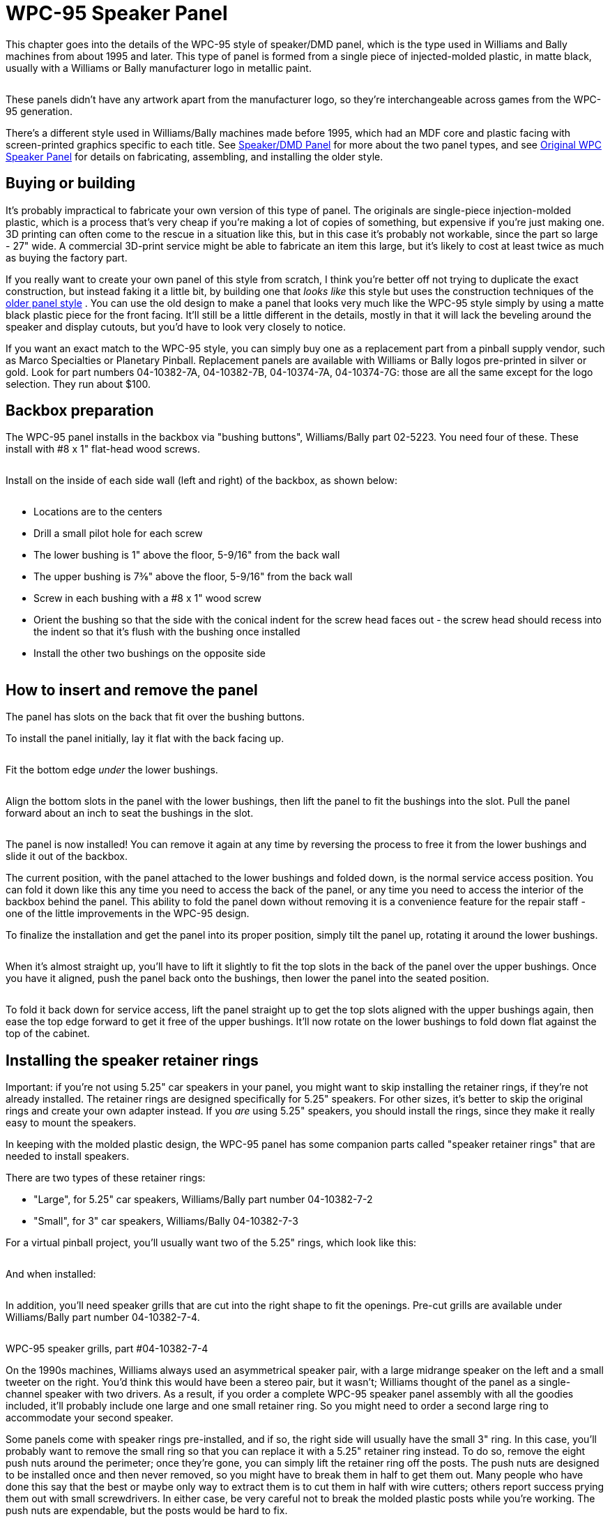 [#dmdAssemblyWPC95]
= WPC-95 Speaker Panel

This chapter goes into the details of the WPC-95 style of speaker/DMD panel, which is the type used in Williams and Bally machines from about 1995 and later.
This type of panel is formed from a single piece of injected-molded plastic, in matte black, usually with a Williams or Bally manufacturer logo in metallic paint.

image::images/dmd-panel-wpc95.png[""]

These panels didn't have any artwork apart from the manufacturer logo, so they're interchangeable across games from the WPC-95 generation.

There's a different style used in Williams/Bally machines made before 1995, which had an MDF core and plastic facing with screen-printed graphics specific to each title.
See xref:dmdAssembly.adoc#dmdAssembly[Speaker/DMD Panel] for more about the two panel types, and see xref:dmdAssemblyOriginal.adoc#dmdAssemblyOriginal[Original WPC Speaker Panel] for details on fabricating, assembling, and installing the older style.

== Buying or building

It's probably impractical to fabricate your own version of this type of panel.
The originals are single-piece injection-molded plastic, which is a process that's very cheap if you're making a lot of copies of something, but expensive if you're just making one.
3D printing can often come to the rescue in a situation like this, but in this case it's probably not workable, since the part so large - 27" wide.
A commercial 3D-print service might be able to fabricate an item this large, but it's likely to cost at least twice as much as buying the factory part.

If you really want to create your own panel of this style from scratch, I think you're better off not trying to duplicate the exact construction, but instead faking it a little bit, by building one that _looks like_ this style but uses the construction techniques of the xref:dmdAssemblyOriginal.adoc#dmdAssemblyOriginal[older panel style] .
You can use the old design to make a panel that looks very much like the WPC-95 style simply by using a matte black plastic piece for the front facing.
It'll still be a little different in the details, mostly in that it will lack the beveling around the speaker and display cutouts, but you'd have to look very closely to notice.

If you want an exact match to the WPC-95 style, you can simply buy one as a replacement part from a pinball supply vendor, such as Marco Specialties or Planetary Pinball.
Replacement panels are available with Williams or Bally logos pre-printed in silver or gold.
Look for part numbers 04-10382-7A, 04-10382-7B, 04-10374-7A, 04-10374-7G: those are all the same except for the logo selection.
They run about $100.

== Backbox preparation

The WPC-95 panel installs in the backbox via "bushing buttons", Williams/Bally part 02-5223.
You need four of these.
These install with #8 x 1" flat-head wood screws.

image::images/speaker-panel-wpc95-bushing-button.png[""]

image::images/speaker-panel-wpc95-bushing-button-2.png[""]

Install on the inside of each side wall (left and right) of the backbox, as shown below:

image::images/speaker-panel-wpc95-bushings.png[""]

* Locations are to the centers
* Drill a small pilot hole for each screw
* The lower bushing is 1" above the floor, 5-9/16" from the back wall
* The upper bushing is 7⅜" above the floor, 5-9/16" from the back wall
* Screw in each bushing with a #8 x 1" wood screw
* Orient the bushing so that the side with the conical indent for the screw head faces out - the screw head should recess into the indent so that it's flush with the bushing once installed
* Install the other two bushings on the opposite side

image::images/speaker-panel-wpc95-bushings-2.png[""]

image::images/speaker-panel-wpc95-bushings-3.png[""]

== How to insert and remove the panel

The panel has slots on the back that fit over the bushing buttons.

To install the panel initially, lay it flat with the back facing up.

image::images/speaker-panel-wpc95-install-1.png[""]

Fit the bottom edge _under_ the lower bushings.

image::images/speaker-panel-wpc95-install-2.png[""]

Align the bottom slots in the panel with the lower bushings, then lift the panel to fit the bushings into the slot.
Pull the panel forward about an inch to seat the bushings in the slot.

image::images/speaker-panel-wpc95-install-3.png[""]

image::images/speaker-panel-wpc95-install-4.png[""]

image::images/speaker-panel-wpc95-install-5.png[""]

The panel is now installed! You can remove it again at any time by reversing the process to free it from the lower bushings and slide it out of the backbox.

The current position, with the panel attached to the lower bushings and folded down, is the normal service access position.
You can fold it down like this any time you need to access the back of the panel, or any time you need to access the interior of the backbox behind the panel.
This ability to fold the panel down without removing it is a convenience feature for the repair staff - one of the little improvements in the WPC-95 design.

To finalize the installation and get the panel into its proper position, simply tilt the panel up, rotating it around the lower bushings.

image::images/speaker-panel-wpc95-install-6.png[""]

When it's almost straight up, you'll have to lift it slightly to fit the top slots in the back of the panel over the upper bushings.
Once you have it aligned, push the panel back onto the bushings, then lower the panel into the seated position.

image::images/speaker-panel-wpc95-install-7.png[""]

To fold it back down for service access, lift the panel straight up to get the top slots aligned with the upper bushings again, then ease the top edge forward to get it free of the upper bushings.
It'll now rotate on the lower bushings to fold down flat against the top of the cabinet.

== Installing the speaker retainer rings

Important: if you're not using 5.25" car speakers in your panel, you might want to skip installing the retainer rings, if they're not already installed.
The retainer rings are designed specifically for 5.25" speakers.
For other sizes, it's better to skip the original rings and create your own adapter instead.
If you _are_ using 5.25" speakers, you should install the rings, since they make it really easy to mount the speakers.

In keeping with the molded plastic design, the WPC-95 panel has some companion parts called "speaker retainer rings" that are needed to install speakers.

There are two types of these retainer rings:

* "Large", for 5.25" car speakers, Williams/Bally part number 04-10382-7-2
* "Small", for 3" car speakers, Williams/Bally 04-10382-7-3

For a virtual pinball project, you'll usually want two of the 5.25" rings, which look like this:

image::images/04-10382-7-2.png[""]

And when installed:

image::images/speaker-panel-wpc95-speaker-bracket.png[""]

In addition, you'll need speaker grills that are cut into the right shape to fit the openings.
Pre-cut grills are available under Williams/Bally part number 04-10382-7-4.

image::images/wpc95-speaker-grill.png[""]

WPC-95 speaker grills, part #04-10382-7-4

On the 1990s machines, Williams always used an asymmetrical speaker pair, with a large midrange speaker on the left and a small tweeter on the right.
You'd think this would have been a stereo pair, but it wasn't; Williams thought of the panel as a single-channel speaker with two drivers.
As a result, if you order a complete WPC-95 speaker panel assembly with all the goodies included, it'll probably include one large and one small retainer ring.
So you might need to order a second large ring to accommodate your second speaker.

Some panels come with speaker rings pre-installed, and if so, the right side will usually have the small 3" ring.
In this case, you'll probably want to remove the small ring so that you can replace it with a 5.25" retainer ring instead.
To do so, remove the eight push nuts around the perimeter; once they're gone, you can simply lift the retainer ring off the posts.
The push nuts are designed to be installed once and then never removed, so you might have to break them in half to get them out.
Many people who have done this say that the best or maybe only way to extract them is to cut them in half with wire cutters; others report success prying them out with small screwdrivers.
In either case, be very careful not to break the molded plastic posts while you're working.
The push nuts are expendable, but the posts would be hard to fix.

If your panel didn't come with the retainer rings already installed, or if you have to install a second large ring after removing a small one on the right speaker cutout, installation is easy:

* Install the speaker grill first - it has to go under the ring.
Fit it over the opening with the notches at the corners aligned with the posts in the panel.
* Fit the ring onto the eight posts around the perimeter of the speaker cutout.
* Install a 1/4"-shaft push nut on each post to secure the ring.
The push nuts work just like the name says - push them onto the posts as far as possible.
* If your assembly didn't come with push nuts, or you had to destroy your old ones to remove them, you just need some generic 1/4"-shaft push nuts.
The pinball suppliers don't seem to have anything matching, so you'll have to get these from a hardware store or online.
They're kind of obscure for the likes of Home Depot, so it'll probably have to be online.
One part that reportedly fits is Tinnerman PS250385.

== Installing 5.25" speakers

If you haven't already installed a 5.25" speaker retainer ring in each speaker cutout, follow the procedure above.
If your speaker panel came with the retainer rings pre-installed, but one of them is for a small 3" speaker, you'll have to remove the 3" retainer ring and replace it with the 5.25" version.
This is also explained in the section above.

Once the retainer rings are installed, there's nothing to installing 5.25" speakers.
The rings have screw holes that should line up with the mounting screw holes on your speakers.
Line up the speaker and fasten it with #6-32 machine screws.
The length of screw needed will vary depending on the thickness of your speaker's mounting frame base.
Start with 3/4" screws, and use something longer if necessary.

== Installing other speaker sizes

Williams designed these panels for 5.25" and 3" speakers, period.
They didn't make any attempt to facilitate installing other sizes of speakers.

If I had some other size of speaker that I wanted to install, my first inclination would be to return them and get some standard 5.25" speakers instead.
It's easy to find good speakers in that size, and the integrated mounting hardware on the panel makes it practically no work to mount them (see the section above).

If you really insist on using a different speaker size, it can be done - you just have to create your own improvised adapter plate.
This will take the place of the normal retainer ring.

* First, remove any existing retainer rings already installed on the panel.
See the section on installing the retainer rings above for details on how to remove rings that are already in place.
* Create an adapter from a 4½" square piece of ½" thick MDF.
Cut a circular opening in the middle of the MDF matching your speaker's aperture, and drill holes around the perimeter that line up with the mounting holes on the speaker.
Also drill holes at the corners that match the pattern of the eight posts on the back of the speaker panel that are used to attach the speaker retainer ring.
* Mount the speaker to the MDF board using machine screws and nuts.
* Attach the MDF board to the back of the speaker panel, where the speaker retainer ring would normally go.
Fasten with push nuts.
* For more detailed instructions, try link:https://www.dziedzic.us/[Joseph "Tony" Dziedzic's] tutorial for upgrading original WPC-95 speakers:

link:http://www.dziedzic.us/wpc_speaker_plastic_display_panel[www.dziedzic.us/wpc_speaker_plastic_display_panel.html]

== Lighting the speakers

Some people install LED strips around the perimeter of the backbox speakers, just for the sake of another lighting effect.
See "Installing speaker LED strips" in xref:dmdAssemblyOriginal.adoc#speaker-led-strips[Original WPC Speaker Panel] .
The same approach should work for the WPC-95 speaker panel.
The retainer rings should serve as a good mounting surface, assuming your speakers don't protrude too far in front of their mounting base; if they do, you can add some spacers between the speaker and retaining ring to create more room for the LED strips.

== Installing a real DMD

Before installing a DMD, you should install the clear acrylic display shield (Williams/Bally part number 01-13636).
Fit it over the posts and fasten with push nuts.
The same push nuts used with the speaker retainer rings (such as Tinnerman PS250385) will work here.

The speaker panel is designed specifically to fit the plasma DMD devices that were used in the original WPC machines.
The DMD should have mounting holes at its corners that align with screw holes in the back of the speaker panel.
Align the device and fasten with #6-32 machine screws.
You might need nylon spacers between the device and the panel.

== Installing a video panel for the DMD

You'll probably want to install the clear acrylic display shield (Williams/Bally part number 01-13636) before installing a video display.
Fit it over the posts and fasten with push nuts.
The same push nuts used for the speaker retainer rings (such as Tinnerman PS250385) will work here.

The speaker panel's mounting holes are specifically designed for the plasma DMD devices used in the WPC machines.
Williams didn't anticipate that these would ever be switched to a different type of display, so they made no provision for attaching modern video panels.
You'll have to improvise your own brackets.
Laptop panels are small enough and light enough that you don't need anything particularly strong, so this isn't too difficult, but I don't have any "standard" solution solution to suggest.
On my "original style" speaker panel, I used sheet metal to fashion some brackets that fit over the edges of the video panel, and then fastened those to the speaker panel using the screws intended for the DMD.
If you want something more off-the-shelf, you might try looking at picture/mirror hangers at a hardware store - something like a mirror clip might work.

Note that a laptop video panel in the appropriate width for the DMD window is usually just a little too tall for the speaker panel.
It'll probably stick up above the top of the speaker panel by a little under an inch.
That's usually not a problem, since the extra height will be hidden behind the translite.

